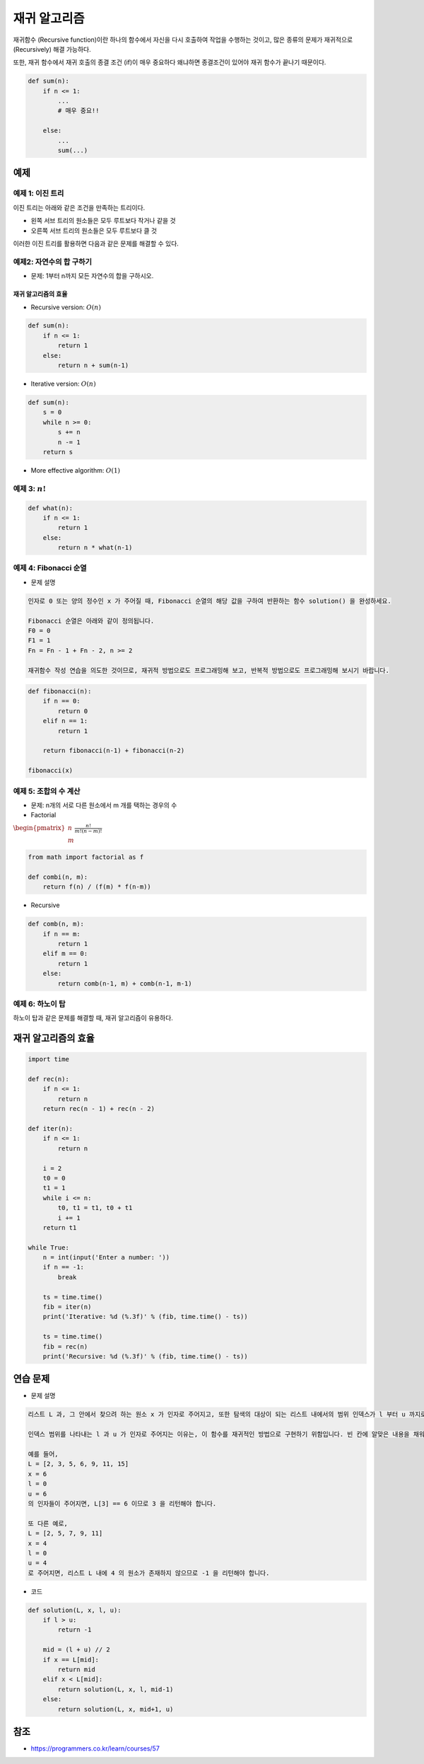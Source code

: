 =============
재귀 알고리즘
=============

재귀함수 (Recursive function)이란 하나의 함수에서 자신을 다시 호출하여 작업을 수행하는 것이고, 많은 종류의 문제가 재귀적으로 (Recursively) 해결 가능하다.

또한, 재귀 함수에서 재귀 호출의 종결 조건 (if)이 매우 중요하다 왜냐하면 종결조건이 있어야 재귀 함수가 끝나기 때문이다.

.. code-block:: python

    def sum(n):
        if n <= 1:
            ...
            # 매우 중요!!

        else:
            ...
            sum(...)


예제
=====

예제 1: 이진 트리
*****************

이진 트리는 아래와 같은 조건을 만족하는 트리이다.

* 왼쪽 서브 트리의 원소들은 모두 루트보다 작거나 같을 것
* 오른쪽 서브 트리의 원소들은 모두 루트보다 클 것

이러한 이진 트리를 활용하면 다음과 같은 문제를 해결할 수 있다.

.. figure:: img/recursive_algo/binary_tree_ex.png
    :align: center
    :scale: 40%


예제2: 자연수의 합 구하기
************************

* 문제: 1부터 n까지 모든 자연수의 합을 구하시오.

.. figure:: img/recursive_algo/sum_of_int_01.png
    :align: center
    :scale: 40%

-------------------
재귀 알고리즘의 효율
-------------------

* Recursive version: :math:`O(n)`

.. code-block:: python

    def sum(n):
        if n <= 1:
            return 1
        else:
            return n + sum(n-1)

* Iterative version: :math:`O(n)`

.. code-block:: python

    def sum(n):
        s = 0
        while n >= 0:
            s += n
            n -= 1
        return s

* More effective algorithm: :math:`O(1)`

.. code-block:: python
    def sum(n):
        return n * (n+1) // 2

예제 3: :math:`n!`
*******************

.. code-block:: python

    def what(n):
        if n <= 1:
            return 1
        else:
            return n * what(n-1)


예제 4: Fibonacci 순열
**********************

* 문제 설명

.. code-block:: text

    인자로 0 또는 양의 정수인 x 가 주어질 때, Fibonacci 순열의 해당 값을 구하여 반환하는 함수 solution() 을 완성하세요.

    Fibonacci 순열은 아래와 같이 정의됩니다.
    F0 = 0
    F1 = 1
    Fn = Fn - 1 + Fn - 2, n >= 2

    재귀함수 작성 연습을 의도한 것이므로, 재귀적 방법으로도 프로그래밍해 보고, 반복적 방법으로도 프로그래밍해 보시기 바랍니다.

.. code-block:: python

    def fibonacci(n):
        if n == 0:
            return 0
        elif n == 1:
            return 1
        
        return fibonacci(n-1) + fibonacci(n-2)

    fibonacci(x)


예제 5: 조합의 수 계산
*********************

* 문제: n개의 서로 다른 원소에서 m 개를 택하는 경우의 수

* Factorial

:math:`\begin{pmatrix} n \\ m \end{pmatrix} \frac{n!}{m! (n-m)!}`

.. code-block:: python

    from math import factorial as f

    def combi(n, m):
        return f(n) / (f(m) * f(n-m))

* Recursive

.. figure:: img/recursive_algo/recursive_comb.png
    :align: center
    :scale: 40%

.. code-block:: python

    def comb(n, m):
        if n == m:
            return 1
        elif m == 0:
            return 1
        else:
            return comb(n-1, m) + comb(n-1, m-1)


예제 6: 하노이 탑
*****************

하노이 탑과 같은 문제를 해결할 때, 재귀 알고리즘이 유용하다.

.. figure:: img/recursive_algo/hanoi_01.png
    :align: center
    :scale: 40%

.. figure:: img/recursive_algo/hanoi_02.png
    :align: center
    :scale: 40%

.. figure:: img/recursive_algo/hanoi_03.png
    :align: center
    :scale: 40%


재귀 알고리즘의 효율
===================

.. figure:: img/recursive_algo/recur_efficiency.png
    :align: center
    :scale: 40%

.. code-block:: python

    import time

    def rec(n):
        if n <= 1:
            return n
        return rec(n - 1) + rec(n - 2)

    def iter(n):
        if n <= 1:
            return n

        i = 2
        t0 = 0
        t1 = 1
        while i <= n:
            t0, t1 = t1, t0 + t1
            i += 1
        return t1

    while True:
        n = int(input('Enter a number: '))
        if n == -1:
            break

        ts = time.time()
        fib = iter(n)
        print('Iterative: %d (%.3f)' % (fib, time.time() - ts))

        ts = time.time()
        fib = rec(n)
        print('Recursive: %d (%.3f)' % (fib, time.time() - ts))

.. figure:: img/recursive_algo/recur_efficiency_result.png
    :align: center
    :scale: 40%


연습 문제
=========

* 문제 설명

.. code-block:: text

    리스트 L 과, 그 안에서 찾으려 하는 원소 x 가 인자로 주어지고, 또한 탐색의 대상이 되는 리스트 내에서의 범위 인덱스가 l 부터 u 까지로 (인자로) 정해질 때, x 와 같은 값을 가지는 원소의 인덱스를 리턴하는 함수 solution() 을 완성하세요. 만약 리스트 L 안에 x 와 같은 값을 가지는 원소가 존재하지 않는 경우에는 -1 을 리턴합니다. 리스트 L 은 자연수 원소들로 이루어져 있으며, 크기 순으로 정렬되어 있다고 가정합니다. 또한, 동일한 원소는 두 번 이상 나타나지 않습니다.

    인덱스 범위를 나타내는 l 과 u 가 인자로 주어지는 이유는, 이 함수를 재귀적인 방법으로 구현하기 위함입니다. 빈 칸에 알맞은 내용을 채워서 재귀 함수인 solution() 을 완성하세요.

    예를 들어,
    L = [2, 3, 5, 6, 9, 11, 15]
    x = 6
    l = 0
    u = 6
    의 인자들이 주어지면, L[3] == 6 이므로 3 을 리턴해야 합니다.

    또 다른 예로,
    L = [2, 5, 7, 9, 11]
    x = 4
    l = 0
    u = 4
    로 주어지면, 리스트 L 내에 4 의 원소가 존재하지 않으므로 -1 을 리턴해야 합니다.

* 코드

.. code-block:: python

    def solution(L, x, l, u):
        if l > u:
            return -1

        mid = (l + u) // 2
        if x == L[mid]:
            return mid
        elif x < L[mid]:
            return solution(L, x, l, mid-1)
        else:
            return solution(L, x, mid+1, u)


참조
====

* https://programmers.co.kr/learn/courses/57
